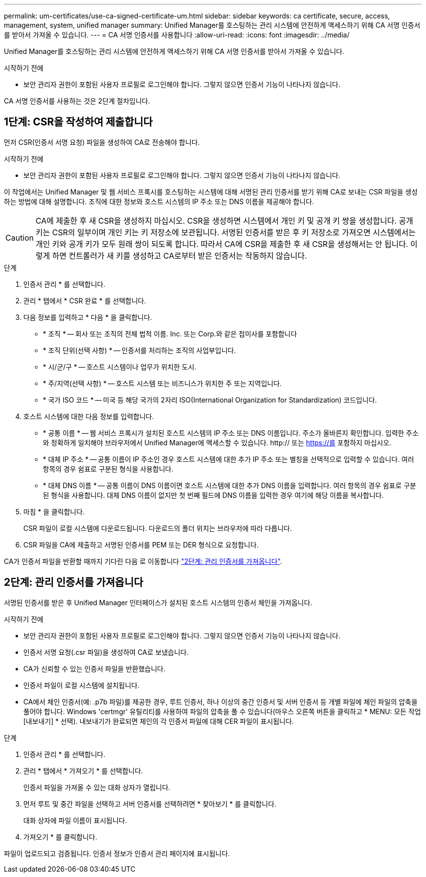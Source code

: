 ---
permalink: um-certificates/use-ca-signed-certificate-um.html 
sidebar: sidebar 
keywords: ca certificate, secure, access, management, system, unified manager 
summary: Unified Manager를 호스팅하는 관리 시스템에 안전하게 액세스하기 위해 CA 서명 인증서를 받아서 가져올 수 있습니다. 
---
= CA 서명 인증서를 사용합니다
:allow-uri-read: 
:icons: font
:imagesdir: ../media/


[role="lead"]
Unified Manager를 호스팅하는 관리 시스템에 안전하게 액세스하기 위해 CA 서명 인증서를 받아서 가져올 수 있습니다.

.시작하기 전에
* 보안 관리자 권한이 포함된 사용자 프로필로 로그인해야 합니다. 그렇지 않으면 인증서 기능이 나타나지 않습니다.


CA 서명 인증서를 사용하는 것은 2단계 절차입니다.



== 1단계: CSR을 작성하여 제출합니다

먼저 CSR(인증서 서명 요청) 파일을 생성하여 CA로 전송해야 합니다.

.시작하기 전에
* 보안 관리자 권한이 포함된 사용자 프로필로 로그인해야 합니다. 그렇지 않으면 인증서 기능이 나타나지 않습니다.


이 작업에서는 Unified Manager 및 웹 서비스 프록시를 호스팅하는 시스템에 대해 서명된 관리 인증서를 받기 위해 CA로 보내는 CSR 파일을 생성하는 방법에 대해 설명합니다. 조직에 대한 정보와 호스트 시스템의 IP 주소 또는 DNS 이름을 제공해야 합니다.

[CAUTION]
====
CA에 제출한 후 새 CSR을 생성하지 마십시오. CSR을 생성하면 시스템에서 개인 키 및 공개 키 쌍을 생성합니다. 공개 키는 CSR의 일부이며 개인 키는 키 저장소에 보관됩니다. 서명된 인증서를 받은 후 키 저장소로 가져오면 시스템에서는 개인 키와 공개 키가 모두 원래 쌍이 되도록 합니다. 따라서 CA에 CSR을 제출한 후 새 CSR을 생성해서는 안 됩니다. 이렇게 하면 컨트롤러가 새 키를 생성하고 CA로부터 받은 인증서는 작동하지 않습니다.

====
.단계
. 인증서 관리 * 를 선택합니다.
. 관리 * 탭에서 * CSR 완료 * 를 선택합니다.
. 다음 정보를 입력하고 * 다음 * 을 클릭합니다.
+
** * 조직 * -- 회사 또는 조직의 전체 법적 이름. Inc. 또는 Corp.와 같은 접미사를 포함합니다
** * 조직 단위(선택 사항) * -- 인증서를 처리하는 조직의 사업부입니다.
** * 시/군/구 * -- 호스트 시스템이나 업무가 위치한 도시.
** * 주/지역(선택 사항) * -- 호스트 시스템 또는 비즈니스가 위치한 주 또는 지역입니다.
** * 국가 ISO 코드 * -- 미국 등 해당 국가의 2자리 ISO(International Organization for Standardization) 코드입니다.


. 호스트 시스템에 대한 다음 정보를 입력합니다.
+
** * 공통 이름 * -- 웹 서비스 프록시가 설치된 호스트 시스템의 IP 주소 또는 DNS 이름입니다. 주소가 올바른지 확인합니다. 입력한 주소와 정확하게 일치해야 브라우저에서 Unified Manager에 액세스할 수 있습니다. http:// 또는 https://를 포함하지 마십시오.
** * 대체 IP 주소 * -- 공통 이름이 IP 주소인 경우 호스트 시스템에 대한 추가 IP 주소 또는 별칭을 선택적으로 입력할 수 있습니다. 여러 항목의 경우 쉼표로 구분된 형식을 사용합니다.
** * 대체 DNS 이름 * -- 공통 이름이 DNS 이름이면 호스트 시스템에 대한 추가 DNS 이름을 입력합니다. 여러 항목의 경우 쉼표로 구분된 형식을 사용합니다. 대체 DNS 이름이 없지만 첫 번째 필드에 DNS 이름을 입력한 경우 여기에 해당 이름을 복사합니다.


. 마침 * 을 클릭합니다.
+
CSR 파일이 로컬 시스템에 다운로드됩니다. 다운로드의 폴더 위치는 브라우저에 따라 다릅니다.

. CSR 파일을 CA에 제출하고 서명된 인증서를 PEM 또는 DER 형식으로 요청합니다.


CA가 인증서 파일을 반환할 때까지 기다린 다음 로 이동합니다 link:step-3-import-management-certificates-unified.html["2단계: 관리 인증서를 가져옵니다"].



== 2단계: 관리 인증서를 가져옵니다

서명된 인증서를 받은 후 Unified Manager 인터페이스가 설치된 호스트 시스템의 인증서 체인을 가져옵니다.

.시작하기 전에
* 보안 관리자 권한이 포함된 사용자 프로필로 로그인해야 합니다. 그렇지 않으면 인증서 기능이 나타나지 않습니다.
* 인증서 서명 요청(.csr 파일)을 생성하여 CA로 보냈습니다.
* CA가 신뢰할 수 있는 인증서 파일을 반환했습니다.
* 인증서 파일이 로컬 시스템에 설치됩니다.
* CA에서 체인 인증서(예: .p7b 파일)를 제공한 경우, 루트 인증서, 하나 이상의 중간 인증서 및 서버 인증서 등 개별 파일에 체인 파일의 압축을 풀어야 합니다. Windows 'certmgr' 유틸리티를 사용하여 파일의 압축을 풀 수 있습니다(마우스 오른쪽 버튼을 클릭하고 * MENU: 모든 작업 [내보내기] * 선택). 내보내기가 완료되면 체인의 각 인증서 파일에 대해 CER 파일이 표시됩니다.


.단계
. 인증서 관리 * 를 선택합니다.
. 관리 * 탭에서 * 가져오기 * 를 선택합니다.
+
인증서 파일을 가져올 수 있는 대화 상자가 열립니다.

. 먼저 루트 및 중간 파일을 선택하고 서버 인증서를 선택하려면 * 찾아보기 * 를 클릭합니다.
+
대화 상자에 파일 이름이 표시됩니다.

. 가져오기 * 를 클릭합니다.


파일이 업로드되고 검증됩니다. 인증서 정보가 인증서 관리 페이지에 표시됩니다.
